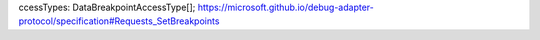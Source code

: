 ccessTypes: DataBreakpointAccessType[];
https://microsoft.github.io/debug-adapter-protocol/specification#Requests_SetBreakpoints
